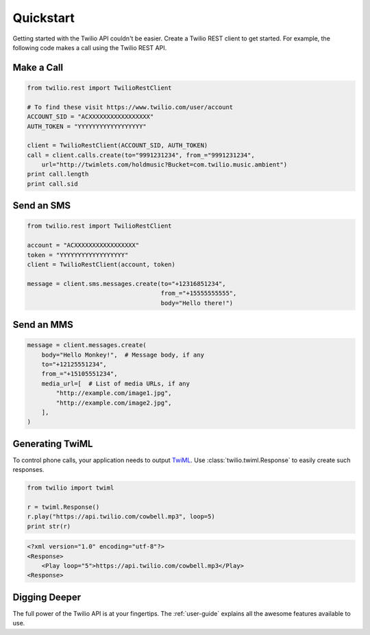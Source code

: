 ===========
Quickstart
===========

Getting started with the Twilio API couldn't be easier. Create a Twilio REST
client to get started. For example, the following code makes a call using the
Twilio REST API.


Make a Call
===========

.. code-block:: python

    from twilio.rest import TwilioRestClient

    # To find these visit https://www.twilio.com/user/account
    ACCOUNT_SID = "ACXXXXXXXXXXXXXXXXX"
    AUTH_TOKEN = "YYYYYYYYYYYYYYYYYY"

    client = TwilioRestClient(ACCOUNT_SID, AUTH_TOKEN)
    call = client.calls.create(to="9991231234", from_="9991231234",
        url="http://twimlets.com/holdmusic?Bucket=com.twilio.music.ambient")
    print call.length
    print call.sid


Send an SMS
===========

.. code-block:: python

    from twilio.rest import TwilioRestClient

    account = "ACXXXXXXXXXXXXXXXXX"
    token = "YYYYYYYYYYYYYYYYYY"
    client = TwilioRestClient(account, token)

    message = client.sms.messages.create(to="+12316851234",
                                         from_="+15555555555",
                                         body="Hello there!")

Send an MMS
===========

.. code-block:: python

    message = client.messages.create(
        body="Hello Monkey!",  # Message body, if any
        to="+12125551234",
        from_="+15105551234",
        media_url=[  # List of media URLs, if any
            "http://example.com/image1.jpg",
            "http://example.com/image2.jpg",
        ],
    )


Generating TwiML
================

To control phone calls, your application needs to output `TwiML
<http://www.twilio.com/docs/api/twiml/>`_. Use :class:`twilio.twiml.Response`
to easily create such responses.

.. code-block:: python

    from twilio import twiml

    r = twiml.Response()
    r.play("https://api.twilio.com/cowbell.mp3", loop=5)
    print str(r)

.. code-block:: xml

    <?xml version="1.0" encoding="utf-8"?>
    <Response>
        <Play loop="5">https://api.twilio.com/cowbell.mp3</Play>
    <Response>


Digging Deeper
========================

The full power of the Twilio API is at your fingertips. The :ref:`user-guide`
explains all the awesome features available to use.

